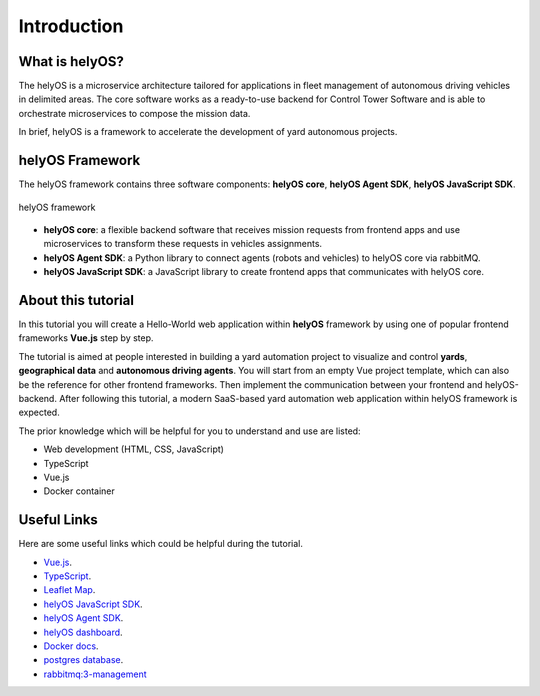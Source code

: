 Introduction
============

What is helyOS?
---------------
The helyOS is a microservice architecture tailored for applications in fleet management of autonomous driving vehicles in delimited areas. 
The core software works as a ready-to-use backend for Control Tower Software and is able to orchestrate microservices to compose the mission data.

In brief, helyOS is a framework to accelerate the development of yard autonomous projects.

helyOS Framework
----------------
The helyOS framework contains three software components: **helyOS core**, **helyOS Agent SDK**, **helyOS JavaScript SDK**.

.. figure:: ./img/helyos_framework.png
    :width: 500pt
    :align: center

    helyOS framework
.. source of image needs to be updated

- **helyOS core**: a flexible backend software that receives mission requests from frontend apps and use microservices to transform these requests in vehicles assignments.

- **helyOS Agent SDK**: a Python library to connect agents (robots and vehicles) to helyOS core via rabbitMQ.

- **helyOS JavaScript SDK**: a JavaScript library to create frontend apps that communicates with helyOS core.


About this tutorial
-------------------
In this tutorial you will create a Hello-World web application within **helyOS** framework by using one of popular frontend frameworks **Vue.js** step by step.

The tutorial is aimed at people interested in building a yard automation project to visualize and control **yards**, **geographical data** and **autonomous driving agents**. 
You will start from an empty Vue project template, which can also be the reference for other frontend frameworks. Then implement the communication between your frontend and 
helyOS-backend. After following this tutorial, a modern SaaS-based yard automation web application within helyOS framework is expected.

The prior knowledge which will be helpful for you to understand and use are listed:

- Web development (HTML, CSS, JavaScript)
- TypeScript
- Vue.js
- Docker container
  

Useful Links
------------
Here are some useful links which could be helpful during the tutorial.

- `Vue.js <https://vuejs.org/>`_.
- `TypeScript <https://www.typescriptlang.org/>`_.
- `Leaflet Map <https://leafletjs.com/>`_.
- `helyOS JavaScript SDK <https://github.com/FraunhoferIVI/helyOS-javascript-sdk>`_.
- `helyOS Agent SDK <https://github.com/FraunhoferIVI/helyOS-agent-sdk>`_.
- `helyOS dashboard <http://localhost:8080>`_.
- `Docker docs <https://docs.docker.com/>`_.
- `postgres database <https://hub.docker.com/_/postgres>`_.
- `rabbitmq:3-management <https://hub.docker.com/_/rabbitmq>`_